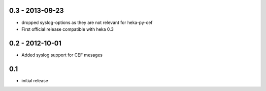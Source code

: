 0.3 - 2013-09-23
================

- dropped syslog-options as they are not relevant for heka-py-cef
- First official release compatible with heka 0.3


0.2 - 2012-10-01
==================

- Added syslog support for CEF mesages

0.1
==================

- initial release
